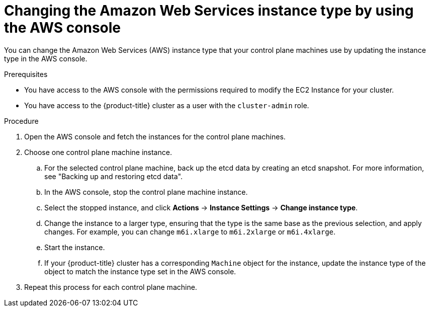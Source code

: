 // Module included in the following assemblies:
//
// * scalability_and_performance/recommended-performance-scale-practices/recommended-control-plane-practices.adoc

:_mod-docs-content-type: PROCEDURE
[id="aws-console-changing-aws-instance-type_{context}"]
= Changing the Amazon Web Services instance type by using the AWS console

You can change the Amazon Web Services (AWS) instance type that your control plane machines use by updating the instance type in the AWS console.

.Prerequisites

* You have access to the AWS console with the permissions required to modify the EC2 Instance for your cluster.
* You have access to the {product-title} cluster as a user with the `cluster-admin` role.

.Procedure

. Open the AWS console and fetch the instances for the control plane machines.

. Choose one control plane machine instance.

.. For the selected control plane machine, back up the etcd data by creating an etcd snapshot. For more information, see "Backing up and restoring etcd data".

.. In the AWS console, stop the control plane machine instance.

.. Select the stopped instance, and click *Actions* -> *Instance Settings* -> *Change instance type*.

.. Change the instance to a larger type, ensuring that the type is the same base as the previous selection, and apply changes. For example, you can change `m6i.xlarge` to `m6i.2xlarge` or `m6i.4xlarge`.

.. Start the instance.

.. If your {product-title} cluster has a corresponding `Machine` object for the instance, update the instance type of the object to match the instance type set in the AWS console.

. Repeat this process for each control plane machine.
